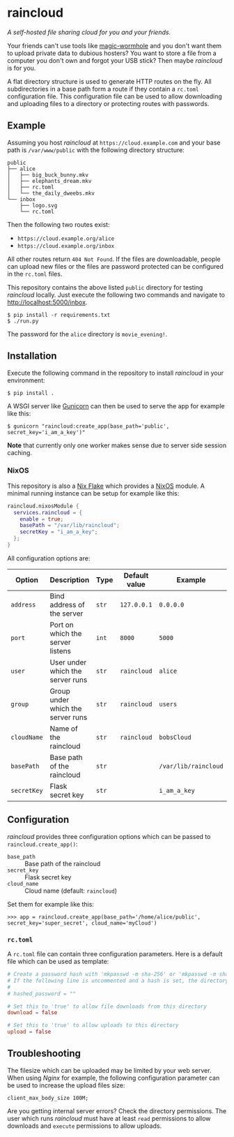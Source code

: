 * raincloud

  /A self-hosted file sharing cloud for you and your friends./

  [[./images/screenshot.png]]

  Your friends can't use tools like [[https://github.com/magic-wormhole/magic-wormhole][magic-wormhole]] and you don't want them to upload private data to dubious hosters?
  You want to store a file from a computer you don't own and forgot your USB stick?
  Then maybe /raincloud/ is for you.

  A flat directory structure is used to generate HTTP routes on the fly.
  All subdirectories in a base path form a route if they contain a =rc.toml= configuration file.
  This configuration file can be used to allow downloading and uploading files to a directory or protecting routes with passwords.

** Example

   Assuming you host /raincloud/ at =https://cloud.example.com= and your base path is =/var/www/public= with the following directory structure:

   #+begin_example
     public
     ├── alice
     │   ├── big_buck_bunny.mkv
     │   ├── elephants_dream.mkv
     │   ├── rc.toml
     │   └── the_daily_dweebs.mkv
     └── inbox
         ├── logo.svg
         └── rc.toml
   #+end_example

   Then the following two routes exist:

   - =https://cloud.example.org/alice=
   - =https://cloud.example.org/inbox=

   All other routes return =404 Not Found=.
   If the files are downloadable, people can upload new files or the files are password protected can be configured in the =rc.toml= files.

   This repository contains the above listed =public= directory for testing /raincloud/ locally.
   Just execute the following two commands and navigate to [[http://localhost:5000/inbox][http://localhost:5000/inbox]].

   : $ pip install -r requirements.txt
   : $ ./run.py

   The password for the =alice= directory is =movie_evening!=.

** Installation

   Execute the following command in the repository to install /raincloud/ in your environment:

   : $ pip install .

   A WSGI server like [[https://gunicorn.org/][Gunicorn]] can then be used to serve the app for example like this:

   : $ gunicorn "raincloud:create_app(base_path='public', secret_key='i_am_a_key')"

   *Note* that currently only one worker makes sense due to server side session caching.

*** NixOS

    This repository is also a [[https://nixos.wiki/wiki/Flakes][Nix Flake]] which provides a [[https://nixos.org/][NixOS]] module.
    A minimal running instance can be setup for example like this:

    #+begin_src nix
      raincloud.nixosModule {
        services.raincloud = {
          enable = true;
          basePath = "/var/lib/raincloud";
          secretKey = "i_am_a_key";
        };
      }
    #+end_src

    All configuration options are:

    | Option      | Description                       | Type  | Default value | Example              |
    |-------------+-----------------------------------+-------+---------------+----------------------|
    | =address=   | Bind address of the server        | =str= | =127.0.0.1=   | =0.0.0.0=            |
    | =port=      | Port on which the server listens  | =int= | =8000=        | =5000=               |
    | =user=      | User under which the server runs  | =str= | =raincloud=   | =alice=              |
    | =group=     | Group under which the server runs | =str= | =raincloud=   | =users=              |
    | =cloudName= | Name of the raincloud             | =str= | =raincloud=   | =bobsCloud=          |
    | =basePath=  | Base path of the raincloud        | =str= |               | =/var/lib/raincloud= |
    | =secretKey= | Flask secret key                  | =str= |               | =i_am_a_key=         |

** Configuration

   /raincloud/ provides three configuration options which can be passed to =raincloud.create_app()=:

   - =base_path= :: Base path of the raincloud
   - =secret_key= :: Flask secret key
   - =cloud_name= :: Cloud name (default: =raincloud=)

   Set them for example like this:
   : >>> app = raincloud.create_app(base_path='/home/alice/public', secret_key='super_secret', cloud_name='myCloud')

*** =rc.toml=

    A =rc.toml= file can contain three configuration parameters.
    Here is a default file which can be used as template:

    #+begin_src toml
      # Create a password hash with 'mkpasswd -m sha-256' or 'mkpasswd -m sha512' and paste it here.
      # If the following line is uncommented and a hash is set, the directory is password protected.
      #
      # hashed_password = ""

      # Set this to 'true' to allow file downloads from this directory
      download = false

      # Set this to 'true' to allow uploads to this directory
      upload = false
    #+end_src

** Troubleshooting

   The filesize which can be uploaded may be limited by your web server.
   When using /Nginx/ for example, the following configuration parameter can be used to increase the upload files size:

   : client_max_body_size 100M;

   Are you getting internal server errors?
   Check the directory permissions.
   The user which runs /raincloud/ must have at least =read= permissions to allow downloads and =execute= permissions to allow uploads.
